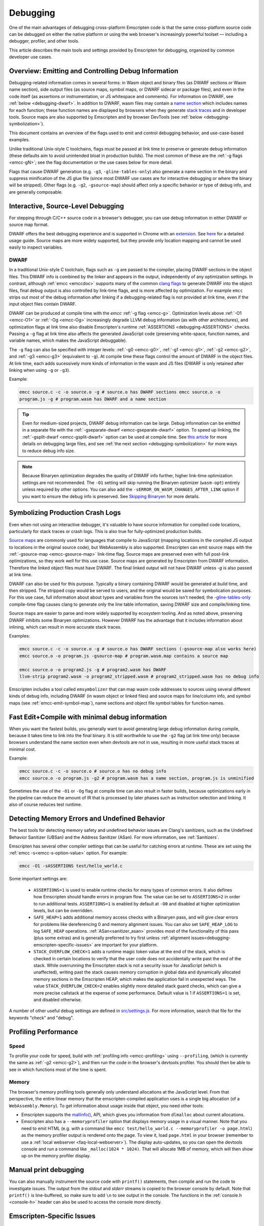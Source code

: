 .. _Debugging:

=========
Debugging
=========

One of the main advantages of debugging cross-platform Emscripten code is that
the same cross-platform source code can be debugged on either the native
platform or using the web browser's increasingly powerful toolset — including a
debugger, profiler, and other tools.

This article describes the main tools and settings provided by Emscripten for
debugging, organized by common developer use cases.


Overview: Emitting and Controlling Debug Information
====================================================
Debugging-related information comes in several forms: in Wasm object and binary
files (as DWARF sections or Wasm name section), side output files (as source
maps, symbol maps, or DWARF sidecar or package files), and even in the code
itself (as assertions or instrumentation, or JS whitespace and comments). For
information on DWARF, see :ref:`below <debugging-dwarf>`. In addition to DWARF,
wasm files may contain a `name section
<https://webassembly.github.io/spec/core/appendix/custom.html#name-section>`_
which includes names for each function; these function names are displayed by
browsers when they generate `stack traces
<https://webassembly.github.io/spec/web-api/index.html#conventions>`_ and in
developer tools. Source maps are also supported by Emscripten and by browser
DevTools (see :ref:`below <debugging-symbolization>`).

This document contains an overview of the flags used to emit and control
debugging behavior, and use-case-based examples.

Unlike traditional Unix-style C toolchains, flags must be passed at link time to
preserve or generate debug information (these defaults aim to avoid unintended
bloat in production builds). The most common of these are the :ref:`-g flags
<emcc-gN>`; see the flag documentation or the use cases below for more detail.

Flags that cause DWARF generation (e.g. ``-g3``, ``-gline-tables-only``) also
generate a name section in the binary and suppress minification of the JS glue
file (since most DWARF use cases are for interactive debugging or where the
binary will be stripped). Other flags (e.g. ``-g2``, ``-gsource-map``) should
affect only a specific behavior or type of debug info, and are generally
composable.


.. _debugging-interactive:

Interactive, Source-Level Debugging
=============================================

For stepping through C/C++ source code in a browser's debugger, you can use
debug information in either DWARF or source map format.

DWARF offers the best debugging experience and is supported in Chrome with an
`extension <https://goo.gle/wasm-debugging-extension>`_. See `here
<https://developer.chrome.com/blog/wasm-debugging-2020/>`_ for a detailed usage
guide. Source maps are more widely supported, but they provide only location
mapping and cannot be used easily to inspect variables.


.. _debugging-dwarf:

DWARF
-----

In a traditional Unix-style C toolchain, flags such as ``-g`` are passed to the
compiler, placing DWARF sections in the object files. This DWARF info is
combined by the linker and appears in the output, independently of any
optimization settings. In contrast, although :ref:`emcc <emccdoc>` supports many
of the common `clang flags
<https://clang.llvm.org/docs/ClangCommandLineReference.html#debug-information-generation>`_
to generate DWARF into the object files, final debug output is also controlled
by link-time flags, and is more affected by optimization. For example ``emcc``
strips out most of the debug information after linking if a debugging-related
flag is not provided at link time, even if the input object files contain DWARF.

DWARF can be produced at compile time with the *emcc* :ref:`-g flag <emcc-g>`.
Optimization levels above :ref:`-O1 <emcc-O1>` or :ref:`-Og <emcc-Og>`
increasingly degrade LLVM debug information (as with other architectures), and
optimization flags at link time also disable Emscripten's runtime
:ref:`ASSERTIONS <debugging-ASSERTIONS>` checks. Passing a ``-g`` flag at link
time also affects the generated JavaScript code (preserving white-space,
function names, and variable names, which makes the JavaScript debuggable).

The ``-g`` flag can also be specified with integer levels: :ref:`-g0 <emcc-g0>`,
:ref:`-g1 <emcc-g1>`, :ref:`-g2 <emcc-g2>`, and :ref:`-g3 <emcc-g3>` (equivalent
to ``-g``).  At compile time these flags control the amount of DWARF in the
object files. At link time, each adds sucessively more kinds of information in
the wasm and JS files (DWARF is only retained after linking when using ``-g`` or
``-g3``).

Example:

.. code-block:: bash

  emcc source.c -c -o source.o -g # source.o has DWARF sections emcc source.o -o
  program.js -g # program.wasm has DWARF and a name section


.. tip:: Even for medium-sized projects, DWARF debug information can be large.
  Debug information can be emitted in a separate file with the
  :ref:`-gseparate-dwarf <emcc-gseparate-dwarf>` option. To speed up linking,
  the :ref:`-gsplit-dwarf <emcc-gsplit-dwarf>` option can be used at compile
  time. See `this article
  <https://developer.chrome.com/blog/faster-wasm-debugging/#scalable_debugging>`_
  for more details on debugging large files, and see :ref:`the next section
  <debugging-symbolization>` for more ways to reduce debug info size.


.. note:: Because Binaryen optimization degrades the quality of DWARF info
  further, higher link-time optimization settings are
  not recommended. The ``-O1`` setting will skip running the Binaryen optimizer
  (``wasm-opt``) entirely unless required by other options. You can also add the
  ``-sERROR_ON_WASM_CHANGES_AFTER_LINK`` option if you want to ensure the debug
  info is preserved. See `Skipping Binaryen
  <https://developer.chrome.com/blog/faster-wasm-debugging/#skipping-binaryen>`_
  for more details.


.. _debugging-symbolization:

Symbolizing Production Crash Logs
=============================================

Even when not using an interactive debugger, it's valuable to have source
information for compiled code locations, particularly for stack traces or crash
logs. This is also true for fully-optimized production builds.

`Source maps <https://web.dev/articles/source-maps>`_ are commonly used for
languages that compile to JavaScript (mapping locations in the compiled JS
output to locations in the original source code), but WebAssembly is also
supported. Emscripten can emit source maps with the :ref:`-gsource-map
<emcc-gsource-map>` link-time flag. Source maps are preserved even with full
post-link optimizations, so they work well for this use case. Source maps are
generated by Emscripten from DWARF information. Therefore the linked object
files must have DWARF. The final linked output will not have DWARF unless `-g`
is also passed at link time.

DWARF can also be used for this purpose. Typically a binary containing DWARF
would be generated at build time, and then stripped. The stripped copy would be
served to users, and the original would be saved for symbolication purposes. For
this use case, full information about about types and variables from the sources
isn't needed; the `-gline-tables-only
<https://clang.llvm.org/docs/ClangCommandLineReference.html#cmdoption-clang-gline-tables-only>`_
compile-time flag causes clang to generate only the line table information,
saving DWARF size and compile/linking time.

Source maps are easier to parse and more widely supported by ecosystem tooling.
And as noted above, preserving DWARF inhibits some Binaryen optimizations.
However DWARF has the advantage that it includes information about inlining,
which can result in more accurate stack traces.

Examples:

.. code-block:: bash

  emcc source.c -c -o source.o -g # source.o has DWARF sections (-gsource-map also works here)
  emcc source.o -o program.js -gsource-map # program.wasm.map contains a source map

  emcc source.o -o program2.js -g # program2.wasm has DWARF
  llvm-strip program2.wasm -o program2_stripped.wasm # program2_stripped.wasm has no debug info

Emscripten includes a tool called ``emsymbolizer`` that can map wasm code
addresses to sources using several different kinds of debug info, including
DWARF (in wasm object or linked files) and source maps for line/column info, and
symbol maps (see :ref:`emcc-emit-symbol-map`), name sections and object file
symbol tables for function names.


Fast Edit+Compile with minimal debug information
================================================

When you want the fastest builds, you generally want to avoid generating large
debug information during compile, because it takes time to link into the final
binary. It is still worthwhile to use the ``-g2`` flag (at link time only)
because browsers understand the name section even when devtools are not in use,
resulting in more useful stack traces at minimal cost.

Example:

.. code-block:: bash

  emcc source.c -c -o source.o # source.o has no debug info
  emcc source.o -o program.js -g2 # program.wasm has a name section, program.js is unminified

Sometimes the use of the ``-O1`` or ``-Og`` flag at compile time can also result
in faster builds, because optimizations early in the pipeline can reduce the
amount of IR that is processed by later phases such as instruction selection and
linking. It also of course reduces test runtime.

.. _debugging-memory-safety:

Detecting Memory Errors and Undefined Behavior
==============================================

The best tools for detecting memory safety and undefined behavior issues are
Clang's sanitizers, such as the Undefined Behavior Sanitizer (UBSan) and the
Address Sanitizer (ASan). For more information, see :ref:`Sanitizers`.


Emscripten has several other compiler settings that can be useful for catching
errors at runtime. These are set using the :ref:`emcc -s<emcc-s-option-value>`
option. For example:

.. code-block:: bash

  emcc -O1 -sASSERTIONS test/hello_world.c

Some important settings are:

  -
    .. _debugging-ASSERTIONS:

    ``ASSERTIONS=1`` is used to enable runtime checks for many types of common
    errors. It also defines how Emscripten should handle errors in program flow.
    The value can be set to ``ASSERTIONS=2`` in order to run additional tests.
    ``ASSERTIONS=1`` is enabled by default at ``-O0`` and disabled at higher
    optimization levels, but can be overridden.

  -
    .. _debugging-SAFE-HEAP:

    ``SAFE_HEAP=1`` adds additional memory access checks with a Binaryen pass,
    and will give clear errors for problems like dereferencing 0 and memory
    alignment issues. You can also set ``SAFE_HEAP_LOG`` to log ``SAFE_HEAP``
    operations. :ref:`ASan<sanitizer_asan>` provides most of the functionality
    of this pass (plus some extras) and is generally preferred to try first
    unless :ref:`alignment issues<debugging-emscripten-specific-issues>` are
    important for your platform.

  -
    .. _debugging-STACK_OVERFLOW_CHECK:

    ``STACK_OVERFLOW_CHECK=1`` adds a runtime magic token value at the end of
    the stack, which is checked in certain locations to verify that the user
    code does not accidentally write past the end of the stack. While
    overrunning the Emscripten stack is not a security issue for JavaScript
    (which is unaffected), writing past the stack causes memory corruption in
    global data and dynamically allocated memory sections in the Emscripten
    HEAP, which makes the application fail in unexpected ways. The value
    ``STACK_OVERFLOW_CHECK=2`` enables slightly more detailed stack guard
    checks, which can give a more precise callstack at the expense of some
    performance. Default value is 1 if ``ASSERTIONS=1`` is set, and disabled
    otherwise.



A number of other useful debug settings are defined in `src/settings.js
<https://github.com/emscripten-core/emscripten/blob/main/src/settings.js>`_. For
more information, search that file for the keywords "check" and "debug".


.. _debugging-profiling:

Profiling Performance
=====================

Speed
-----

To profile your code for speed, build with :ref:`profiling info
<emcc-profiling>` using ``--profiling``, (which is currently the same as
:ref:`-g2 <emcc-g2>`), and then run the code in the browser's devtools profiler.
You should then be able to see in which functions most of the time is spent.

Memory
------

The browser's memory profiling tools generally only understand allocations at
the JavaScript level. From that perspective, the entire linear memory that the
emscripten-compiled application uses is a single big allocation (of a
``WebAssembly.Memory``). To get information about usage inside that object, you
need other tools:

* Emscripten supports the `mallinfo()
  <https://man7.org/linux/man-pages/man3/mallinfo.3.html>`_, API, which gives
  you information from ``dlmalloc`` about current allocations.
* Emscripten also has a ``--memoryprofiler`` option that displays memory usage
  in a visual manner. Note that you need to emit HTML (e.g. with a command like
  ``emcc test/hello_world.c --memoryprofiler -o page.html``) as the memory
  profiler output is rendered onto the page. To view it, load ``page.html`` in
  your browser (remember to use a :ref:`local webserver <faq-local-webserver>`).
  The display auto-updates, so you can open the devtools console and run a
  command like ``_malloc(1024 * 1024)``. That will allocate 1MB of memory, which
  will then show up on the memory profiler display.

.. _debugging-manual-debugging:


Manual print debugging
======================

You can also manually instrument the source code with ``printf()`` statements,
then compile and run the code to investigate issues. The output from the
`stdout` and `stderr` streams is copied to the browser console by default. Note
that ``printf()`` is line-buffered, so make sure to add ``\n`` to see output in
the console. The functions in the :ref:`console.h <console-h>` header can also
be used to access the console more directly.

.. _debugging-emscripten-specific-issues:

Emscripten-Specific Issues
==========================

Memory Alignment Issues
-----------------------

The :ref:`Emscripten memory representation <emscripten-memory-model>` is
compatible with C and C++. In WebAssembly, unaligned loads and stores will work;
each may be annotated with its expected alignment. However if the actual
alignment does not match, it may be very slow on some systems.

.. tip:: :ref:`SAFE_HEAP <debugging-SAFE-HEAP>` can be used to reveal memory alignment issues.

Generally it is best to avoid unaligned reads and writes. Often they occur as
the result of undefined behavior. In some cases, however, they are unavoidable —
for example if the code to be ported reads an ``int`` from a packed structure in
some pre-existing data format. In that case, to make it as fast as possible in
WebAssembly, you can make sure that the compiler knows the load or store is
unaligned. To do so you can:

- Manually read individual bytes and reconstruct the full value
- Use the :c:type:`emscripten_align* <emscripten_align1_short>` typedefs, which
  define unaligned versions of the basic types (``short``, ``int``, ``float``,
  ``double``). All operations on those types are not fully aligned (use the
  ``1`` variants in most cases, which mean no alignment whatsoever).

Function Pointer Issues
-----------------------

If you get an ``abort()`` from a function pointer call to ``nullFunc`` or ``b0``
or ``b1`` (possibly with an error message saying "incorrect function pointer"),
the problem is that the function pointer was not found in the expected function
pointer table when called.

.. note:: ``nullFunc`` is the function used to populate empty index entries in
  the function pointer tables (``b0`` and ``b1`` are shorter names used for
  ``nullFunc`` in more optimized builds).  A function pointer to an invalid
  index will call this function, which simply calls ``abort()``.

There are several possible causes:

- Your code is calling a function pointer that has been cast from another type
  (this is undefined behavior but it does happen in real-world code). In
  optimized Emscripten output, each function pointer type is stored in a
  separate table based on its original signature, so you *must* call a function
  pointer with that same signature to get the right behavior (see
  :ref:`portability-function-pointer-issues` in the code portability section for
  more information).
- Your code is calling a method on a ``NULL`` pointer or dereferencing 0. This
  sort of bug can be caused by any sort of coding error, but manifests as a
  function pointer error because the function can't be found in the expected
  table at runtime.


To debug these sorts of issues:

- Compile with ``-Werror`` (or otherwise fix warnings, many of which highlight
  undefined behavior).
- Use ``-sASSERTIONS=2`` to get some useful information about the function
  pointer being called, and its type.
- Look at the browser stack trace to see where the error occurs and which
  function should have been called.
- Enable clang warnings on dangerous function pointer casts using
  ``-Wcast-function-type``.
- Build with :ref:`SAFE_HEAP=1 <debugging-SAFE-HEAP>`.
- :ref:`Sanitizers` can help here, in particular UBSan.


Infinite loops
--------------

Infinite loops cause your page to hang. After a period the browser will notify
the user that the page is stuck and offer to halt or close it. If your code hits
an infinite loop, one easy way to find the problem code is to use a *JavaScript
profiler*. In the Firefox profiler, if the code enters an infinite loop you will
see a block of code doing the same thing repeatedly near the end of the profile.

.. note:: The :ref:`emscripten-runtime-environment-main-loop` may need to be
  re-coded if your application uses an infinite main loop.

.. _other-debugging-tools:

Debugging Emscripten
====================

.. _debugging-EMCC_DEBUG:

Debugging the compiler driver
-----------------------------

Compiling with the :ref:`emcc -v <emcc-verbose>` will cause emcc to output the
sub-commands that it runs as well as passes ``-v`` to Clang. The ``EMCC_DEBUG``
environment variable can be set to emit even more debug output and generate
intermediate files for the compiler's various stages.


.. _debugging-autodebugger:

AutoDebugger
------------

The *AutoDebugger* is the 'nuclear option' for debugging Emscripten code. It
will rewrite the output so it prints out each store to memory. This is useful
for comparing the output for different compiler settings in order to detect
regressions. To run the *AutoDebugger*, compile with the environment variable
``EMCC_AUTODEBUG=1`` set.

.. warning:: This option is primarily intended for Emscripten core developers.

The *AutoDebugger* will rewrite the output so it prints out each store to
memory. This is useful because you can compare the output for different compiler
settings in order to detect regressions.

The *AutoDebugger* can potentially find **any** problem in the generated code,
so it is strictly more powerful than the ``CHECK_*`` settings and ``SAFE_HEAP``.
One use of the *AutoDebugger* is to quickly emit lots of logging output, which
can then be reviewed for odd behavior. The *AutoDebugger* is also particularly
useful for :ref:`debugging regressions <debugging-autodebugger-regressions>`.

The *AutoDebugger* has some limitations:

-  It generates a lot of output. Using *diff* can be very helpful for
   identifying changes.
-  It prints out simple numerical values rather than pointer addresses (because
   pointer addresses change between runs, and hence can't be compared). This is
   a limitation because sometimes inspection of addresses can show errors where
   the pointer address is 0 or impossibly large. It is possible to modify the
   tool to print out addresses as integers in ``tools/autodebugger.py``.

To run the *AutoDebugger*, compile with the environment variable
``EMCC_AUTODEBUG=1`` set. For example:

.. code-block:: bash

  # Linux or macOS
  EMCC_AUTODEBUG=1 emcc test/hello_world.cpp -o hello.html
  # Windows
  set EMCC_AUTODEBUG=1
  emcc test/hello_world.cpp -o hello.html
  set EMCC_AUTODEBUG=0


.. _debugging-autodebugger-regressions:

AutoDebugger Regression Workflow
---------------------------------

Use the following workflow to find regressions with the *AutoDebugger*:

- Compile the working code with ``EMCC_AUTODEBUG=1`` set in the environment.
- Compile the code using ``EMCC_AUTODEBUG=1`` in the environment again, but this
  time with the settings that cause the regression. Following this step we have
  one build before the regression and one after.
- Run both versions of the compiled code and save their output.
- Compare the output using a *diff* tool.

Any difference between the outputs is likely to be caused by the bug.

.. note::
    You may want to use ``-sDETERMINISTIC`` which will ensure that timing
    and other issues don't cause false positives.



Useful Links
============

- `Links to Wasm debugging-related documents <https://web.dev/webassembly/#webassembly-debugging>`_


Need help?
==========

The :ref:`Emscripten Test Suite <emscripten-test-suite>` contains good examples
of almost all functionality offered by Emscripten. If you have a problem, it is
a good idea to search the suite to determine whether test code with similar
behavior is able to run.

If you've tried the ideas here and you need more help, please :ref:`contact`.
